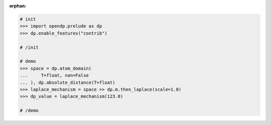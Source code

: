 :orphan:

.. code:: pycon

    # init
    >>> import opendp.prelude as dp
    >>> dp.enable_features("contrib")

    # /init

    # demo
    >>> space = dp.atom_domain(
    ...     T=float, nan=False
    ... ), dp.absolute_distance(T=float)
    >>> laplace_mechanism = space >> dp.m.then_laplace(scale=1.0)
    >>> dp_value = laplace_mechanism(123.0)

    # /demo
